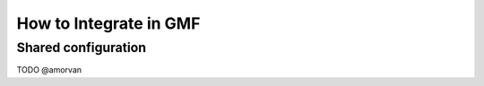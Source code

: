 How to Integrate in GMF
=======================

Shared configuration
--------------------

TODO @amorvan
